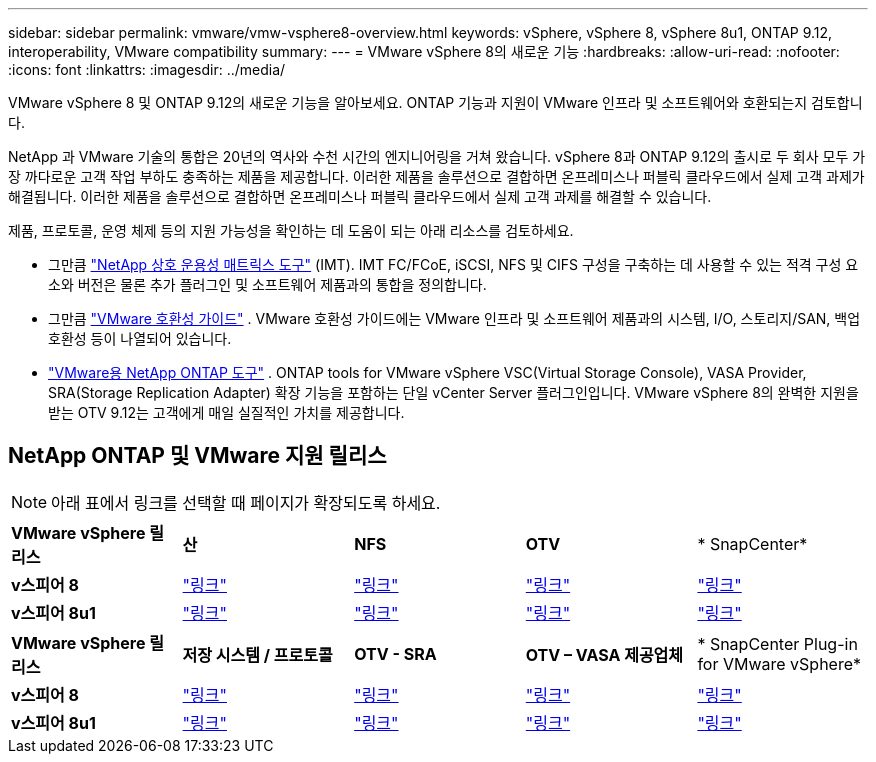 ---
sidebar: sidebar 
permalink: vmware/vmw-vsphere8-overview.html 
keywords: vSphere, vSphere 8, vSphere 8u1, ONTAP 9.12, interoperability, VMware compatibility 
summary:  
---
= VMware vSphere 8의 새로운 기능
:hardbreaks:
:allow-uri-read: 
:nofooter: 
:icons: font
:linkattrs: 
:imagesdir: ../media/


[role="lead"]
VMware vSphere 8 및 ONTAP 9.12의 새로운 기능을 알아보세요.  ONTAP 기능과 지원이 VMware 인프라 및 소프트웨어와 호환되는지 검토합니다.

NetApp 과 VMware 기술의 통합은 20년의 역사와 수천 시간의 엔지니어링을 거쳐 왔습니다.  vSphere 8과 ONTAP 9.12의 출시로 두 회사 모두 가장 까다로운 고객 작업 부하도 충족하는 제품을 제공합니다.  이러한 제품을 솔루션으로 결합하면 온프레미스나 퍼블릭 클라우드에서 실제 고객 과제가 해결됩니다.  이러한 제품을 솔루션으로 결합하면 온프레미스나 퍼블릭 클라우드에서 실제 고객 과제를 해결할 수 있습니다.

제품, 프로토콜, 운영 체제 등의 지원 가능성을 확인하는 데 도움이 되는 아래 리소스를 검토하세요.

* 그만큼 https://mysupport.netapp.com/matrix/#welcome["NetApp 상호 운용성 매트릭스 도구"] (IMT).  IMT FC/FCoE, iSCSI, NFS 및 CIFS 구성을 구축하는 데 사용할 수 있는 적격 구성 요소와 버전은 물론 추가 플러그인 및 소프트웨어 제품과의 통합을 정의합니다.
* 그만큼 https://compatibilityguide.broadcom.com/search?program=san&persona=live&column=partnerName&order=asc["VMware 호환성 가이드"] .  VMware 호환성 가이드에는 VMware 인프라 및 소프트웨어 제품과의 시스템, I/O, 스토리지/SAN, 백업 호환성 등이 나열되어 있습니다.
* https://docs.netapp.com/us-en/ontap-tools-vmware-vsphere-10/index.html["VMware용 NetApp ONTAP 도구"] . ONTAP tools for VMware vSphere VSC(Virtual Storage Console), VASA Provider, SRA(Storage Replication Adapter) 확장 기능을 포함하는 단일 vCenter Server 플러그인입니다.  VMware vSphere 8의 완벽한 지원을 받는 OTV 9.12는 고객에게 매일 실질적인 가치를 제공합니다.




== NetApp ONTAP 및 VMware 지원 릴리스


NOTE: 아래 표에서 링크를 선택할 때 페이지가 확장되도록 하세요.

[cols="20%, 20%, 20%, 20%, 20%"]
|===


| *VMware vSphere 릴리스* | *산* | *NFS* | *OTV* | * SnapCenter* 


| *v스피어 8* | https://imt.netapp.com/matrix/imt.jsp?components=105985;&solution=1&isHWU&src=IMT["링크"] | https://imt.netapp.com/matrix/imt.jsp?components=105985;&solution=976&isHWU&src=IMT["링크"] | https://imt.netapp.com/matrix/imt.jsp?components=105986;&solution=1777&isHWU&src=IMT["링크"] | https://imt.netapp.com/matrix/imt.jsp?components=105985;&solution=1517&isHWU&src=IMT["링크"] 


| *v스피어 8u1* | https://imt.netapp.com/matrix/imt.jsp?components=110521;&solution=1&isHWU&src=IMT["링크"] | https://imt.netapp.com/matrix/imt.jsp?components=110521;&solution=976&isHWU&src=IMT["링크"] | https://imt.netapp.com/matrix/imt.jsp?components=110521;&solution=1777&isHWU&src=IMT["링크"] | https://imt.netapp.com/matrix/imt.jsp?components=110521;&solution=1517&isHWU&src=IMT["링크"] 
|===
[cols="20%, 20%, 20%, 20%, 20%"]
|===


| *VMware vSphere 릴리스* | *저장 시스템 / 프로토콜* | *OTV - SRA* | *OTV – VASA 제공업체* | * SnapCenter Plug-in for VMware vSphere* 


| *v스피어 8* | https://www.vmware.com/resources/compatibility/search.php?deviceCategory=san&details=1&partner=64&releases=589&FirmwareVersion=ONTAP%209.0,ONTAP%209.1,ONTAP%209.10.1,ONTAP%209.11.1,ONTAP%209.12.1,ONTAP%209.2,ONTAP%209.3,ONTAP%209.4,ONTAP%209.5,ONTAP%209.6,ONTAP%209.7,ONTAP%209.8,ONTAP%209.9,ONTAP%209.9.1%20P3,ONTAP%209.%6012.1&isSVA=0&page=1&display_interval=10&sortColumn=Partner&sortOrder=Asc["링크"] | https://www.vmware.com/resources/compatibility/search.php?deviceCategory=sra&details=1&partner=64&sraName=587&page=1&display_interval=10&sortColumn=Partner&sortOrder=Asc["링크"] | https://www.vmware.com/resources/compatibility/detail.php?deviceCategory=wcp&productid=55380&vcl=true["링크"] | https://www.vmware.com/resources/compatibility/search.php?deviceCategory=vvols&details=1&partner=64&releases=589&page=1&display_interval=10&sortColumn=Partner&sortOrder=Asc["링크"] 


| *v스피어 8u1* | https://www.vmware.com/resources/compatibility/search.php?deviceCategory=san&details=1&partner=64&releases=652&FirmwareVersion=ONTAP%209.0,ONTAP%209.1,ONTAP%209.10.1,ONTAP%209.11.1,ONTAP%209.12.1,ONTAP%209.2,ONTAP%209.3,ONTAP%209.4,ONTAP%209.5,ONTAP%209.6,ONTAP%209.7,ONTAP%209.8,ONTAP%209.9,ONTAP%209.9.1%20P3,ONTAP%209.%6012.1&isSVA=0&page=1&display_interval=10&sortColumn=Partner&sortOrder=Asc["링크"] | https://www.vmware.com/resources/compatibility/search.php?deviceCategory=sra&details=1&partner=64&sraName=587&page=1&display_interval=10&sortColumn=Partner&sortOrder=Asc["링크"] | https://www.vmware.com/resources/compatibility/detail.php?deviceCategory=wcp&productid=55380&vcl=true["링크"] | https://www.vmware.com/resources/compatibility/detail.php?deviceCategory=wcp&productid=55380&vcl=true["링크"] 
|===